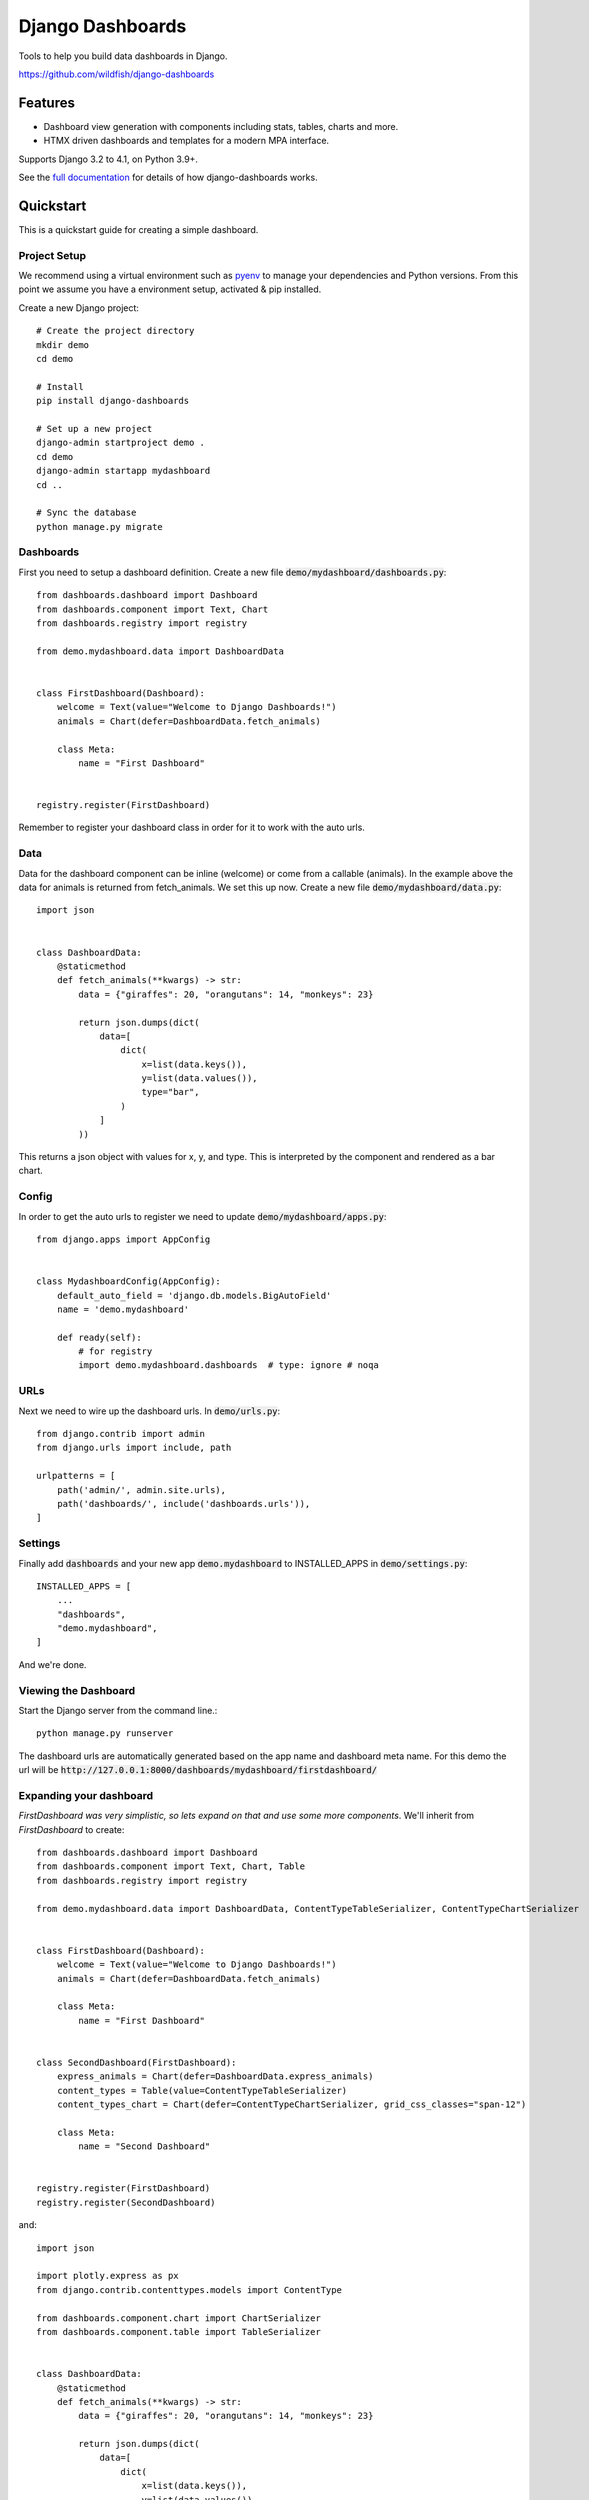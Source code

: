 =================
Django Dashboards
=================

Tools to help you build data dashboards in Django.

https://github.com/wildfish/django-dashboards

.. image:: https://github.com/wildfish/django-dashboards/actions/workflows/build.yml/badge.svg
    :target: https://github.com/wildfish/django-dashboards

.. image:: https://codecov.io/gh/wildfish/django-dashboards/branch/master/graph/badge.svg
  :target: https://codecov.io/gh/wildfish/django-dashboards

.. image:: https://badge.fury.io/py/django-dashboards.svg
    :target: https://pypi.python.org/pypi/django-dashboards/

.. image:: https://img.shields.io/pypi/pyversions/django-dashboards.svg
    :target: https://pypi.python.org/pypi/django-dashboards/

Features
========

* Dashboard view generation with components including stats, tables, charts and more.
* HTMX driven dashboards and templates for a modern MPA interface.

Supports Django 3.2 to 4.1, on Python 3.9+.

See the `full documentation <https://wildfish-django-dashboards.readthedocs.io>`_ for details
of how django-dashboards works.

.. inclusion-quickstart-do-not-remove

Quickstart
==========

This is a quickstart guide for creating a simple dashboard.

Project Setup
-------------

We recommend using a virtual environment such as `pyenv <https://github.com/pyenv/pyenv>`_ to manage your
dependencies and Python versions. From this point we assume you have a environment setup, activated & pip installed.

Create a new Django project::

    # Create the project directory
    mkdir demo
    cd demo

    # Install
    pip install django-dashboards

    # Set up a new project
    django-admin startproject demo .
    cd demo
    django-admin startapp mydashboard
    cd ..

    # Sync the database
    python manage.py migrate

Dashboards
----------
First you need to setup a dashboard definition.  Create a new file :code:`demo/mydashboard/dashboards.py`::

    from dashboards.dashboard import Dashboard
    from dashboards.component import Text, Chart
    from dashboards.registry import registry

    from demo.mydashboard.data import DashboardData


    class FirstDashboard(Dashboard):
        welcome = Text(value="Welcome to Django Dashboards!")
        animals = Chart(defer=DashboardData.fetch_animals)

        class Meta:
            name = "First Dashboard"


    registry.register(FirstDashboard)


Remember to register your dashboard class in order for it to work with the auto urls.

Data
----
Data for the dashboard component can be inline (welcome) or come from a callable (animals).
In the example above the data for animals is returned from fetch_animals.  We set this up now.
Create a new file :code:`demo/mydashboard/data.py`::

    import json


    class DashboardData:
        @staticmethod
        def fetch_animals(**kwargs) -> str:
            data = {"giraffes": 20, "orangutans": 14, "monkeys": 23}

            return json.dumps(dict(
                data=[
                    dict(
                        x=list(data.keys()),
                        y=list(data.values()),
                        type="bar",
                    )
                ]
            ))

This returns a json object with values for x, y, and type.  This is interpreted by the component and rendered as a bar chart.

Config
------
In order to get the auto urls to register we need to update :code:`demo/mydashboard/apps.py`::

    from django.apps import AppConfig


    class MydashboardConfig(AppConfig):
        default_auto_field = 'django.db.models.BigAutoField'
        name = 'demo.mydashboard'

        def ready(self):
            # for registry
            import demo.mydashboard.dashboards  # type: ignore # noqa


URLs
----
Next we need to wire up the dashboard urls.  In :code:`demo/urls.py`::

    from django.contrib import admin
    from django.urls import include, path

    urlpatterns = [
        path('admin/', admin.site.urls),
        path('dashboards/', include('dashboards.urls')),
    ]

Settings
--------
Finally add :code:`dashboards` and your new app :code:`demo.mydashboard` to INSTALLED_APPS in :code:`demo/settings.py`::

    INSTALLED_APPS = [
        ...
        "dashboards",
        "demo.mydashboard",
    ]

And we're done.

Viewing the Dashboard
---------------------
Start the Django server from the command line.::

    python manage.py runserver

The dashboard urls are automatically generated based on the app name and dashboard meta name.
For this demo the url will be :code:`http://127.0.0.1:8000/dashboards/mydashboard/firstdashboard/`

.. image:: _images/quickstart_dashboard.png
   :alt: Demo Dashboard

Expanding your dashboard
------------------------

`FirstDashboard was very simplistic, so lets expand on that and use some more components`. We'll inherit
from `FirstDashboard` to create::


    from dashboards.dashboard import Dashboard
    from dashboards.component import Text, Chart, Table
    from dashboards.registry import registry

    from demo.mydashboard.data import DashboardData, ContentTypeTableSerializer, ContentTypeChartSerializer


    class FirstDashboard(Dashboard):
        welcome = Text(value="Welcome to Django Dashboards!")
        animals = Chart(defer=DashboardData.fetch_animals)

        class Meta:
            name = "First Dashboard"


    class SecondDashboard(FirstDashboard):
        express_animals = Chart(defer=DashboardData.express_animals)
        content_types = Table(value=ContentTypeTableSerializer)
        content_types_chart = Chart(defer=ContentTypeChartSerializer, grid_css_classes="span-12")

        class Meta:
            name = "Second Dashboard"


    registry.register(FirstDashboard)
    registry.register(SecondDashboard)

and::

    import json

    import plotly.express as px
    from django.contrib.contenttypes.models import ContentType

    from dashboards.component.chart import ChartSerializer
    from dashboards.component.table import TableSerializer


    class DashboardData:
        @staticmethod
        def fetch_animals(**kwargs) -> str:
            data = {"giraffes": 20, "orangutans": 14, "monkeys": 23}

            return json.dumps(dict(
                data=[
                    dict(
                        x=list(data.keys()),
                        y=list(data.values()),
                        type="bar",
                    )
                ]
            ))

        @staticmethod
        def express_animals(**kwargs):
            data = dict(
                animal=["giraffes", "orangutans", "monkeys"],
                value=[20, 14, 23]
            )

            fig = px.pie(
                data,
                names='animal',
                values='value',
            )

            return fig.to_json()


    class ContentTypeTableSerializer(TableSerializer):
        class Meta:
            columns = {
                "app_label": "App",
                "model": "Model"
            }
            model = ContentType


    class ContentTypeChartSerializer(ChartSerializer):
        class Meta:
            fields = ["app_label", "model"]
            model = ContentType

        def to_fig(self, df):
            fig = px.scatter(
                df,
                x="app_label",
                y="model",
            )

            return fig


Here we've added a few more components:

* ``express_animals`` - A deferred pie chart, that instead of direct json renders via `plotly express <https://plotly.com/python/plotly-express/>`_ to_json(), which allows us to quick;y convert dicts and Pandas DataFrames into charts.
* ``content_types`` - A table (which could also be deferred) via our ``TableSerializer``, which outputs data direct from a django model.
* ``content_types_chart`` - A chart which is an example of a ``ChartSerializer``, again outputting data direct from a django model.

Which looks like:


.. image:: _images/quickstart_dashboard.gif
   :alt: Demo Dashboard



.. inclusion-quickstart-end-do-not-remove
